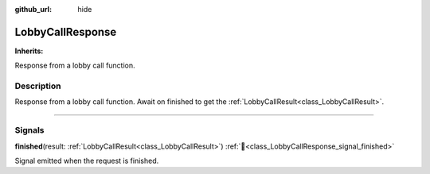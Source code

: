 :github_url: hide

.. DO NOT EDIT THIS FILE!!!
.. Generated automatically from Godot engine sources.
.. Generator: https://github.com/blazium-engine/blazium/tree/4.3/doc/tools/make_rst.py.
.. XML source: https://github.com/blazium-engine/blazium/tree/4.3/modules/blazium_sdk/doc_classes/LobbyCallResponse.xml.

.. _class_LobbyCallResponse:

LobbyCallResponse
=================

**Inherits:** 

Response from a lobby call function.

.. rst-class:: classref-introduction-group

Description
-----------

Response from a lobby call function. Await on finished to get the :ref:`LobbyCallResult<class_LobbyCallResult>`.

.. rst-class:: classref-section-separator

----

.. rst-class:: classref-descriptions-group

Signals
-------

.. _class_LobbyCallResponse_signal_finished:

.. rst-class:: classref-signal

**finished**\ (\ result\: :ref:`LobbyCallResult<class_LobbyCallResult>`\ ) :ref:`🔗<class_LobbyCallResponse_signal_finished>`

Signal emitted when the request is finished.

.. |virtual| replace:: :abbr:`virtual (This method should typically be overridden by the user to have any effect.)`
.. |const| replace:: :abbr:`const (This method has no side effects. It doesn't modify any of the instance's member variables.)`
.. |vararg| replace:: :abbr:`vararg (This method accepts any number of arguments after the ones described here.)`
.. |constructor| replace:: :abbr:`constructor (This method is used to construct a type.)`
.. |static| replace:: :abbr:`static (This method doesn't need an instance to be called, so it can be called directly using the class name.)`
.. |operator| replace:: :abbr:`operator (This method describes a valid operator to use with this type as left-hand operand.)`
.. |bitfield| replace:: :abbr:`BitField (This value is an integer composed as a bitmask of the following flags.)`
.. |void| replace:: :abbr:`void (No return value.)`
